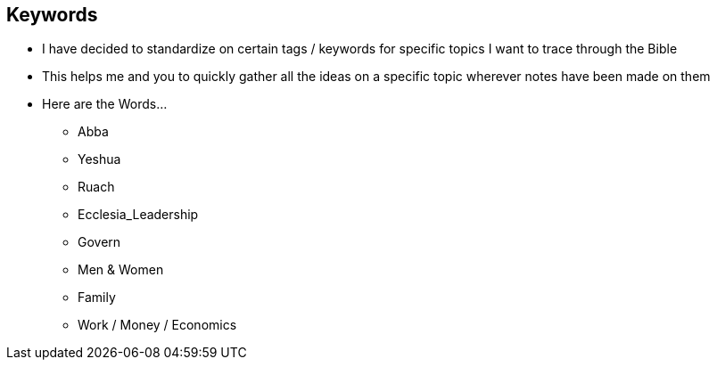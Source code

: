 == Keywords

* I have decided to standardize on certain tags / keywords for specific topics I want to trace through the Bible
* This helps me and you to quickly gather all the ideas on a specific topic wherever notes have been made on them
* Here are the Words...
** Abba
** Yeshua
** Ruach 
** Ecclesia_Leadership
** Govern
** Men & Women
** Family
** Work / Money / Economics

